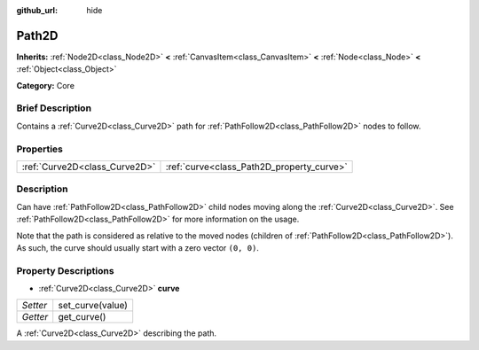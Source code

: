:github_url: hide

.. Generated automatically by doc/tools/makerst.py in Godot's source tree.
.. DO NOT EDIT THIS FILE, but the Path2D.xml source instead.
.. The source is found in doc/classes or modules/<name>/doc_classes.

.. _class_Path2D:

Path2D
======

**Inherits:** :ref:`Node2D<class_Node2D>` **<** :ref:`CanvasItem<class_CanvasItem>` **<** :ref:`Node<class_Node>` **<** :ref:`Object<class_Object>`

**Category:** Core

Brief Description
-----------------

Contains a :ref:`Curve2D<class_Curve2D>` path for :ref:`PathFollow2D<class_PathFollow2D>` nodes to follow.

Properties
----------

+-------------------------------+-------------------------------------------+
| :ref:`Curve2D<class_Curve2D>` | :ref:`curve<class_Path2D_property_curve>` |
+-------------------------------+-------------------------------------------+

Description
-----------

Can have :ref:`PathFollow2D<class_PathFollow2D>` child nodes moving along the :ref:`Curve2D<class_Curve2D>`. See :ref:`PathFollow2D<class_PathFollow2D>` for more information on the usage.

Note that the path is considered as relative to the moved nodes (children of :ref:`PathFollow2D<class_PathFollow2D>`). As such, the curve should usually start with a zero vector ``(0, 0)``.

Property Descriptions
---------------------

.. _class_Path2D_property_curve:

- :ref:`Curve2D<class_Curve2D>` **curve**

+----------+------------------+
| *Setter* | set_curve(value) |
+----------+------------------+
| *Getter* | get_curve()      |
+----------+------------------+

A :ref:`Curve2D<class_Curve2D>` describing the path.

